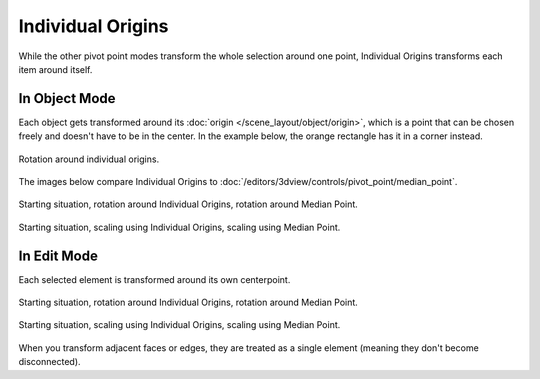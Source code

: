 .. |pivot-icon| image:: /images/editors_3dview_controls_pivot-point_menu.png

******************
Individual Origins
******************

.. reference::

   :Mode:      Object Mode and Edit Mode
   :Header:    |pivot-icon| :menuselection:`Pivot Point --> Individual Origins`
   :Shortcut:  :kbd:`Period`

While the other pivot point modes transform the whole selection around one point,
Individual Origins transforms each item around itself.

In Object Mode
==============

Each object gets transformed around its :doc:`origin </scene_layout/object/origin>`,
which is a point that can be chosen freely and doesn't have to be in the center.
In the example below, the orange rectangle has it in a corner instead.

.. figure:: /images/editors_3dview_controls_pivot-point_individual-origins_rotation-around-center.png
   :align: center

   Rotation around individual origins.

The images below compare Individual Origins to :doc:`/editors/3dview/controls/pivot_point/median_point`.


.. figure:: /images/editors_3dview_controls_pivot-point_individual-origins_objects-rotate.png
   :align: center

   Starting situation, rotation around Individual Origins, rotation around Median Point.

.. figure:: /images/editors_3dview_controls_pivot-point_individual-origins_objects-scale.png
   :align: center

   Starting situation, scaling using Individual Origins, scaling using Median Point.


In Edit Mode
============

Each selected element is transformed around its own centerpoint.

.. figure:: /images/editors_3dview_controls_pivot-point_individual-origins_rotation-faces.png
   :align: center

   Starting situation, rotation around Individual Origins, rotation around Median Point.

.. figure:: /images/editors_3dview_controls_pivot-point_individual-origins_scale-individual-faces.png
   :align: center

   Starting situation, scaling using Individual Origins, scaling using Median Point.

When you transform adjacent faces or edges, they are treated as a single element
(meaning they don't become disconnected).
